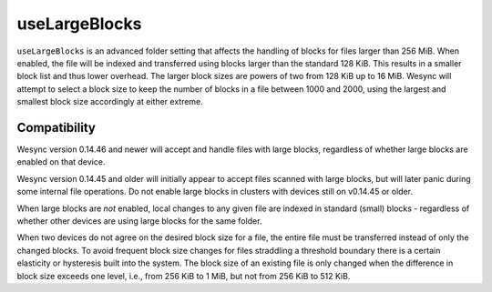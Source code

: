 .. versionadded:: 1.2.0

    As of Wesync 1.2.0 large blocks are always enabled and this configuration
    option has been removed.

.. versionadded:: 1.1.0

    Wesync version 1.1.0 and newer have large blocks enabled by default for
    new folders.

.. versionadded:: 0.14.48

    Large blocks can be enabled in Wesync version 0.14.48 and newer.

useLargeBlocks
==============

``useLargeBlocks`` is an advanced folder setting that affects the handling
of blocks for files larger than 256 MiB. When enabled, the file will be
indexed and transferred using blocks larger than the standard 128 KiB. This
results in a smaller block list and thus lower overhead. The larger block
sizes are powers of two from 128 KiB up to 16 MiB. Wesync will
attempt to select a block size to keep the number of blocks in a file
between 1000 and 2000, using the largest and smallest block size accordingly
at either extreme.

Compatibility
-------------

Wesync version 0.14.46 and newer will accept and handle files with large
blocks, regardless of whether large blocks are enabled on that device.

Wesync version 0.14.45 and older will initially appear to accept files
scanned with large blocks, but will later panic during some internal file
operations. Do not enable large blocks in clusters with devices still on
v0.14.45 or older.

When large blocks are *not* enabled, local changes to any given file are
indexed in standard (small) blocks - regardless of whether other devices are
using large blocks for the same folder.

When two devices do not agree on the desired block size for a file, the
entire file must be transferred instead of only the changed blocks. To avoid
frequent block size changes for files straddling a threshold boundary there
is a certain elasticity or hysteresis built into the system. The block size
of an existing file is only changed when the difference in block size
exceeds one level, i.e., from 256 KiB to 1 MiB, but not from 256 KiB to 512
KiB.

